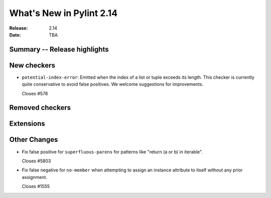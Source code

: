***************************
 What's New in Pylint 2.14
***************************

:Release: 2.14
:Date: TBA

Summary -- Release highlights
=============================


New checkers
============

* ``potential-index-error``: Emitted when the index of a list or tuple exceeds its length.
  This checker is currently quite conservative to avoid false positives. We welcome
  suggestions for improvements.

  Closes #578

Removed checkers
================


Extensions
==========


Other Changes
=============

* Fix false positive for ``superfluous-parens`` for patterns like
  "return (a or b) in iterable".

  Closes #5803

* Fix false negative for ``no-member`` when attempting to assign an instance
  attribute to itself without any prior assignment.

  Closes #1555
